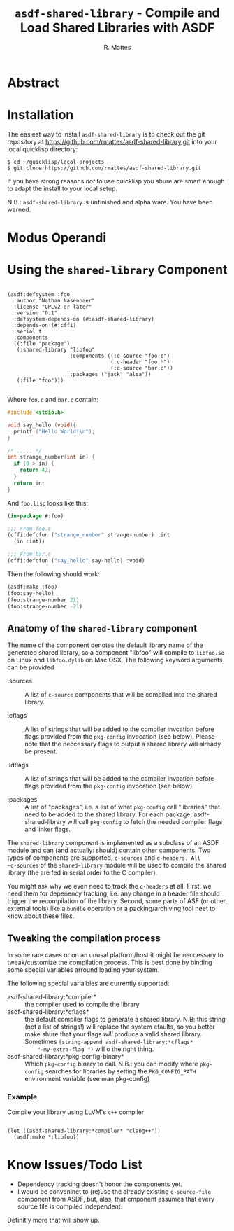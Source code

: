 # -*- mode: org; -*-
#+TITLE: ~asdf-shared-library~ - Compile and Load Shared Libraries with ASDF
#+AUTHOR: R. Mattes
#+EMAIL: rm@mh-freiburg.de


* Abstract

* Installation
The easiest way to install ~asdf-shared-library~ is to check out the git repository at
https://github.com/rmattes/asdf-shared-library.git into your local quicklisp directory:
#+BEGIN_SRC shell
$ cd ~/quicklisp/local-projects
$ git clone https://github.com/rmattes/asdf-shared-library.git
#+end_SRC

If you have strong reasons /not/ to use quicklisp you shure are smart
enough to adapt the install to your local setup.

N.B.: ~asdf-shared-library~ is unfinished and alpha ware. You have been warned.

* Modus Operandi

* Using the ~shared-library~  Component

#+BEGIN_SRC common-lisp

  (asdf:defsystem :foo
    :author "Nathan Nasenbaer"
    :license "GPLv2 or later"
    :version "0.1"
    :defsystem-depends-on (#:asdf-shared-library)
    :depends-on (#:cffi)
    :serial t
    :components
    ((:file "package")
     (:shared-library "libfoo"
                      :components ((:c-source "foo.c")
                                   (:c-header "foo.h")
                                   (:c-source "bar.c"))
                      :packages ("jack" "alsa"))
     (:file "foo")))

#+END_SRC

Where ~foo.c~ and ~bar.c~ contain:
#+BEGIN_SRC c
  #include <stdio.h>

  void say_hello (void){
    printf ("Hello World!\n");
  }

  /* ..... */
  int strange_number(int in) {
    if (0 > in) {
      return 42;
    }
    return in;
  }
#+END_SRC

And ~foo.lisp~ looks like this:
#+BEGIN_SRC lisp
(in-package #:foo)

;;; From foo.c
(cffi:defcfun ("strange_number" strange-number) :int
  (in :int))

;;; From bar.c
(cffi:defcfun ("say_hello" say-hello) :void)
#+END_SRC

Then the following should work:
#+BEGIN_SRC lisp
 (asdf:make :foo)
 (foo:say-hello)
 (foo:strange-number 21)
 (foo:strange-number -21)
#+END_SRC

** Anatomy of the ~shared-library~ component
The name of the component denotes the default library name of the
generated shared library, so a component "libfoo" will compile to
=libfoo.so= on Linux ond ~libfoo.dylib~ on Mac OSX. The following
keyword arguments can be provided

 - :sources :: A list of ~c-source~ components that will be compiled into the shared library.

 - :cflags :: A list of strings that will be added to the compiler
      invcation before flags provided from the =pkg-config= invocation
      (see below). Please note that the neccessary flags to output a
      shared library will already be present.

 - :ldflags :: A list of strings that will be added to the compiler
      invcation before flags provided from the =pkg-config= invocation
      (see below)

 - :packages :: A list of "packages", i.e. a list of what ~pkg-config~
      call "libraries" that need to be added to the shared library.
      For each package, asdf-shared-library will call =pkg-config= to
      fetch the needed compiler flags and linker flags.

The ~shared-library~ component is implemented as a subclass of an ASDF
module and can (and actually: should) contain other components. Two
types of components are supported, ~c-sources~ and ~c-headers. All
~c-sources~ of the ~shared-library~ module will be used to compile the
shared library (the are fed in serial order to the C compiler).

You might ask why we even need to track the ~c-headers~ at all. First,
we need them for depenency tracking, i.e. any change in a header file
should trigger the recompilation of the library. Second, some parts of
ASF (or other, external tools) like a ~bundle~ operation or a
packing/archiving tool neet to know about these files.

** Tweaking the compilation process
In some rare cases or on an unusal platform/host it might be
neccessary to tweak/customize the compilation process. This is best
done by binding some special variables arround loading your system.

The following special varialbles are currently supported:

 - asdf-shared-library:*compiler* :: the compiler used to compile the library
 - asdf-shared-library:*cflags* :: the default compiler flags to
      generate a shared library. N.B: this string (not a list of
      strings!) will replace the system efaults, so you better make
      shure that your flags /will/ produce a valid shared library.
      Sometimes =(string-append asdf-shared-library:*cflags*
      "-my-extra-flag ")= will o the right thing.
 - asdf-shared-library:*pkg-config-binary* :: Which ~pkg-config~ binary
      to call. N.B.: you can modify where ~pkg-config~ searches for
      libraries by setting the =PKG_CONFIG_PATH= environment variable
      (see man pkg-config)

*** Example
    Compile your library using LLVM's ~c++~ compiler
#+BEGIN_SRC common-lisp

  (let ((asdf-shared-library:*compiler* "clang++"))
    (asdf:make *:libfoo))
#+END_SRC

* Know Issues/Todo List

- Dependency tracking doesn't honor the components yet.
- I would be conveninet to (re)use the already existing ~c-source-file~
  component from ASDF, but, alas, that cmponent assumes that every
  source file is compiled independent.

Definitly more that will show up.

